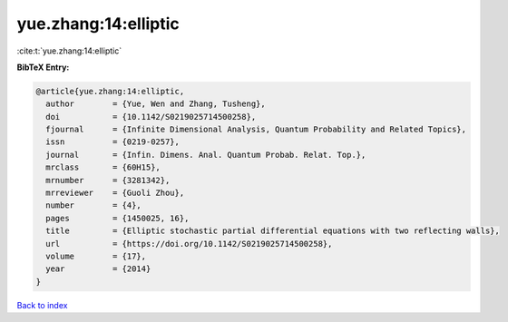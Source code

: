 yue.zhang:14:elliptic
=====================

:cite:t:`yue.zhang:14:elliptic`

**BibTeX Entry:**

.. code-block:: bibtex

   @article{yue.zhang:14:elliptic,
     author        = {Yue, Wen and Zhang, Tusheng},
     doi           = {10.1142/S0219025714500258},
     fjournal      = {Infinite Dimensional Analysis, Quantum Probability and Related Topics},
     issn          = {0219-0257},
     journal       = {Infin. Dimens. Anal. Quantum Probab. Relat. Top.},
     mrclass       = {60H15},
     mrnumber      = {3281342},
     mrreviewer    = {Guoli Zhou},
     number        = {4},
     pages         = {1450025, 16},
     title         = {Elliptic stochastic partial differential equations with two reflecting walls},
     url           = {https://doi.org/10.1142/S0219025714500258},
     volume        = {17},
     year          = {2014}
   }

`Back to index <../By-Cite-Keys.html>`_
